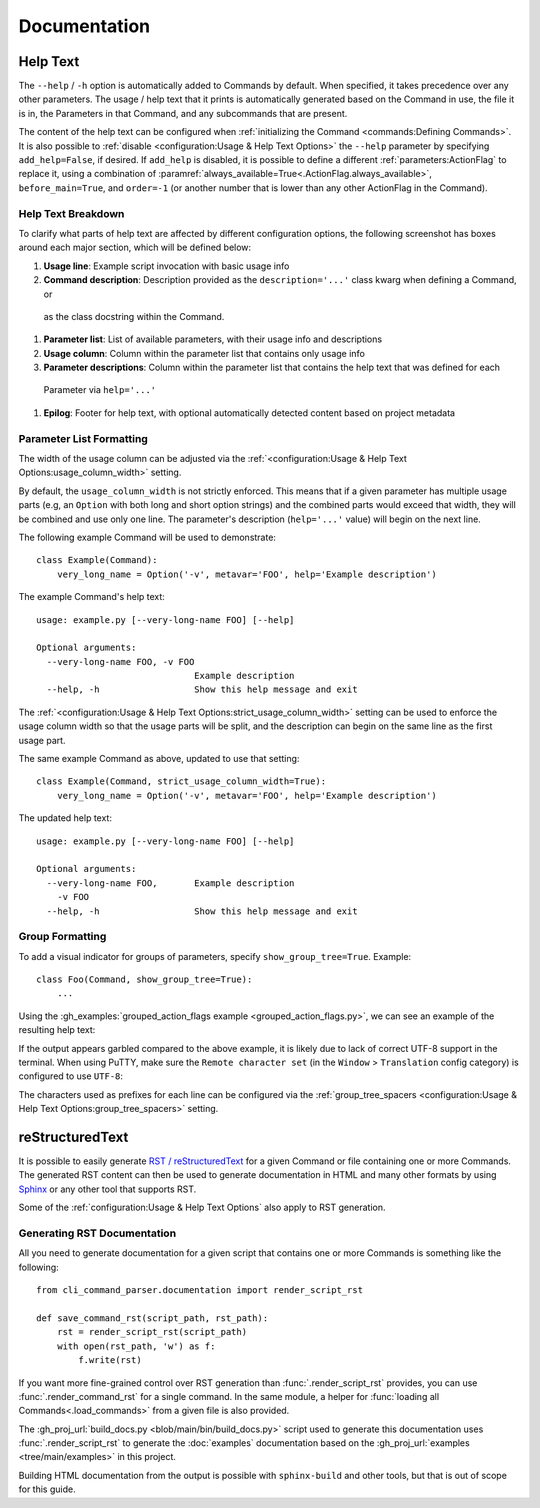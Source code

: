 Documentation
*************

Help Text
=========

The ``--help`` / ``-h`` option is automatically added to Commands by default.  When specified, it takes precedence over
any other parameters.  The usage / help text that it prints is automatically generated based on the Command in use,
the file it is in, the Parameters in that Command, and any subcommands that are present.

The content of the help text can be configured when :ref:`initializing the Command <commands:Defining Commands>`.
It is also possible to :ref:`disable <configuration:Usage & Help Text Options>` the ``--help`` parameter by specifying
``add_help=False``, if desired.  If ``add_help`` is disabled, it is possible to define a different
:ref:`parameters:ActionFlag` to replace it, using a combination of
:paramref:`always_available=True<.ActionFlag.always_available>`, ``before_main=True``, and ``order=-1`` (or another
number that is lower than any other ActionFlag in the Command).


Help Text Breakdown
-------------------

To clarify what parts of help text are affected by different configuration options, the following screenshot has boxes
around each major section, which will be defined below:

.. image:: images/help_text_diagram.png
  :alt: Screenshot of the help text from hello_world.py, with boxes drawn around sections and numbered labels

#. **Usage line**: Example script invocation with basic usage info
#. **Command description**: Description provided as the ``description='...'`` class kwarg when defining a Command, or
  as the class docstring within the Command.
#. **Parameter list**: List of available parameters, with their usage info and descriptions
#. **Usage column**: Column within the parameter list that contains only usage info
#. **Parameter descriptions**: Column within the parameter list that contains the help text that was defined for each
  Parameter via ``help='...'``
#. **Epilog**: Footer for help text, with optional automatically detected content based on project metadata


Parameter List Formatting
-------------------------

The width of the usage column can be adjusted via the :ref:`<configuration:Usage & Help Text Options:usage_column_width>`
setting.

By default, the ``usage_column_width`` is not strictly enforced.  This means that if a given parameter has multiple
usage parts (e.g, an ``Option`` with both long and short option strings) and the combined parts would exceed that width,
they will be combined and use only one line.  The parameter's description (``help='...'`` value) will begin on the next
line.

The following example Command will be used to demonstrate::

    class Example(Command):
        very_long_name = Option('-v', metavar='FOO', help='Example description')


The example Command's help text::

    usage: example.py [--very-long-name FOO] [--help]

    Optional arguments:
      --very-long-name FOO, -v FOO
                                  Example description
      --help, -h                  Show this help message and exit


The :ref:`<configuration:Usage & Help Text Options:strict_usage_column_width>` setting can be used to enforce the usage
column width so that the usage parts will be split, and the description can begin on the same line as the first usage
part.

The same example Command as above, updated to use that setting::

    class Example(Command, strict_usage_column_width=True):
        very_long_name = Option('-v', metavar='FOO', help='Example description')


The updated help text::

    usage: example.py [--very-long-name FOO] [--help]

    Optional arguments:
      --very-long-name FOO,       Example description
        -v FOO
      --help, -h                  Show this help message and exit



Group Formatting
----------------

To add a visual indicator for groups of parameters, specify ``show_group_tree=True``.  Example::

    class Foo(Command, show_group_tree=True):
        ...

Using the :gh_examples:`grouped_action_flags example <grouped_action_flags.py>`, we can see an example of the
resulting help text:

.. image:: images/show_group_tree_example.png
  :alt: Group tree example output showing the difference between visual indicators for each type of group

If the output appears garbled compared to the above example, it is likely due to lack of correct UTF-8 support in the
terminal.  When using PuTTY, make sure the ``Remote character set`` (in the ``Window`` > ``Translation`` config
category) is configured to use ``UTF-8``:

.. image:: images/putty_utf-8.png
  :alt: Screenshot of the "Remote character set" setting location in a PuTTY configuration window


The characters used as prefixes for each line can be configured via the :ref:`group_tree_spacers
<configuration:Usage & Help Text Options:group_tree_spacers>` setting.


reStructuredText
================

It is possible to easily generate `RST / reStructuredText <https://docutils.sourceforge.io/rst.html>`__ for a given
Command or file containing one or more Commands.  The generated RST content can then be used to generate documentation
in HTML and many other formats by using `Sphinx <https://www.sphinx-doc.org/en/master/>`__ or any other tool that
supports RST.

Some of the :ref:`configuration:Usage & Help Text Options` also apply to RST generation.


Generating RST Documentation
----------------------------

All you need to generate documentation for a given script that contains one or more Commands is something like
the following::

    from cli_command_parser.documentation import render_script_rst

    def save_command_rst(script_path, rst_path):
        rst = render_script_rst(script_path)
        with open(rst_path, 'w') as f:
            f.write(rst)


If you want more fine-grained control over RST generation than :func:`.render_script_rst` provides, you can use
:func:`.render_command_rst` for a single command.  In the same module, a helper for
:func:`loading all Commands<.load_commands>` from a given file is also provided.

The :gh_proj_url:`build_docs.py <blob/main/bin/build_docs.py>` script used to generate this documentation uses
:func:`.render_script_rst` to generate the :doc:`examples` documentation based on the
:gh_proj_url:`examples <tree/main/examples>` in this project.

Building HTML documentation from the output is possible with ``sphinx-build`` and other tools, but that is out of scope
for this guide.

